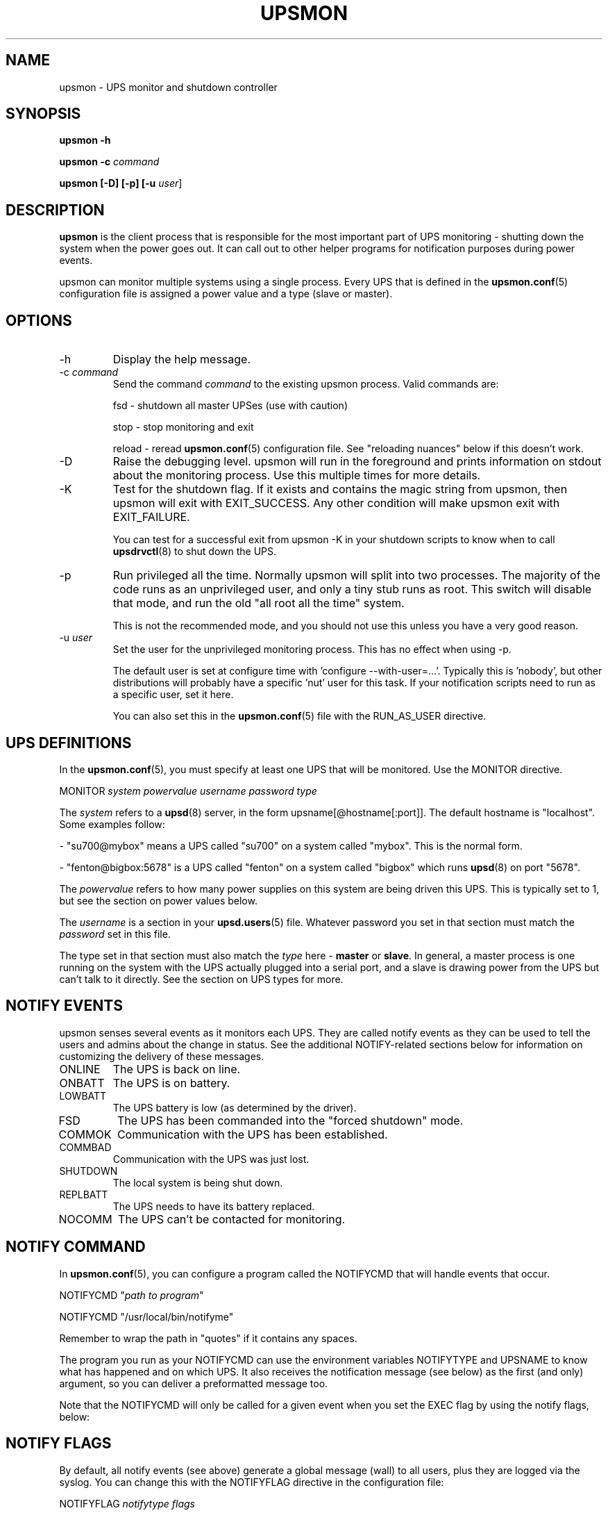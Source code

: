 .TH UPSMON 8 "Mon Jan 22 2007" "" "Network UPS Tools (NUT)" 
.SH NAME
upsmon \- UPS monitor and shutdown controller
.SH SYNOPSIS
.B upsmon \-h

.B upsmon \-c \fIcommand\fR

.B upsmon [\-D] [\-p] [\-u \fIuser\fR]

.SH DESCRIPTION

.B upsmon
is the client process that is responsible for the most important part of
UPS monitoring \(hy shutting down the system when the power goes out.  It
can call out to other helper programs for notification purposes during
power events.

upsmon can monitor multiple systems using a single process.  Every UPS
that is defined in the \fBupsmon.conf\fR(5) configuration file is assigned
a power value and a type (slave or master).  

.SH OPTIONS

.IP \-h
Display the help message.

.IP "\-c \fIcommand\fR"
Send the command \fIcommand\fR to the existing upsmon process.  Valid
commands are:

fsd \(hy shutdown all master UPSes (use with caution)

stop \(hy stop monitoring and exit

reload \(hy reread \fBupsmon.conf\fR(5) configuration file.  See
"reloading nuances" below if this doesn't work.

.IP \-D
Raise the debugging level.  upsmon will run in the foreground and prints
information on stdout about the monitoring process.  Use this multiple
times for more details.

.IP \-K
Test for the shutdown flag.  If it exists and contains the magic string
from upsmon, then upsmon will exit with EXIT_SUCCESS.  Any other condition
will make upsmon exit with EXIT_FAILURE.  

You can test for a successful exit from upsmon \-K in your shutdown
scripts to know when to call \fBupsdrvctl\fR(8) to shut down the UPS.

.IP \-p
Run privileged all the time.  Normally upsmon will split into two
processes.  The majority of the code runs as an unprivileged user, and
only a tiny stub runs as root.  This switch will disable that mode, and
run the old "all root all the time" system.

This is not the recommended mode, and you should not use this unless you
have a very good reason.

.IP "\-u \fIuser\fR"
Set the user for the unprivileged monitoring process.  This has no effect
when using \-p.
.IP
The default user is set at configure time with 'configure
\-\-with\-user=...'.  Typically this is 'nobody', but other distributions
will probably have a specific 'nut' user for this task.  If your
notification scripts need to run as a specific user, set it here.
.IP
You can also set this in the \fBupsmon.conf\fR(5) file with the
RUN_AS_USER directive.

.SH UPS DEFINITIONS

In the \fBupsmon.conf\fR(5), you must specify at least one UPS that will
be monitored.  Use the MONITOR directive.

	MONITOR \fIsystem\fR \fIpowervalue\fR \fIusername\fR
\fIpassword\fR \fItype\fR

The \fIsystem\fR refers to a \fBupsd\fR(8) server, in the form
upsname[@hostname[:port]].  The default hostname is "localhost".  Some
examples follow:

 \(hy "su700@mybox" means a UPS called "su700" on a system called "mybox".
This is the normal form.

 \(hy "fenton@bigbox:5678" is a UPS called "fenton" on a system called 
"bigbox" which runs \fBupsd\fR(8) on port "5678".

The \fIpowervalue\fR refers to how many power supplies on this system are
being driven this UPS.  This is typically set to 1, but see the section
on power values below.

The \fIusername\fR is a section in your \fBupsd.users\fR(5) file.
Whatever password you set in that section must match the \fIpassword\fR
set in this file.  

The type set in that section must also match the \fItype\fR here \(hy
\fBmaster\fR or \fBslave\fR.  In general, a master process is one
running on the system with the UPS actually plugged into a serial
port, and a slave is drawing power from the UPS but can't talk to it
directly.  See the section on UPS types for more.

.SH NOTIFY EVENTS

upsmon senses several events as it monitors each UPS.  They are called
notify events as they can be used to tell the users and admins about the
change in status.  See the additional NOTIFY\(hyrelated sections below for
information on customizing the delivery of these messages.

.IP ONLINE
The UPS is back on line.

.IP ONBATT
The UPS is on battery.

.IP LOWBATT
The UPS battery is low (as determined by the driver).

.IP FSD
The UPS has been commanded into the "forced shutdown" mode.

.IP COMMOK
Communication with the UPS has been established.

.IP COMMBAD
Communication with the UPS was just lost.

.IP SHUTDOWN
The local system is being shut down.

.IP REPLBATT
The UPS needs to have its battery replaced.

.IP NOCOMM
The UPS can't be contacted for monitoring.

.SH NOTIFY COMMAND

In \fBupsmon.conf\fR(5), you can configure a program called the NOTIFYCMD
that will handle events that occur.  

	NOTIFYCMD "\fIpath to program\fR"

	NOTIFYCMD "/usr/local/bin/notifyme"

Remember to wrap the path in "quotes" if it contains any spaces.

The program you run as your NOTIFYCMD can use the environment variables
NOTIFYTYPE and UPSNAME to know what has happened and on which UPS.  It
also receives the notification message (see below) as the first (and
only) argument, so you can deliver a preformatted message too.

Note that the NOTIFYCMD will only be called for a given event when you set
the EXEC flag by using the notify flags, below:

.SH NOTIFY FLAGS

By default, all notify events (see above) generate a global message
(wall) to all users, plus they are logged via the syslog.  You can change
this with the NOTIFYFLAG directive in the configuration file:

	NOTIFYFLAG \fInotifytype\fR \fIflags\fR

	Examples:

	NOTIFYFLAG ONLINE SYSLOG

	NOTIFYFLAG ONBATT SYSLOG+WALL

	NOTIFYFLAG LOWBATT SYSLOG+WALL+EXEC

The flags that can be set on a given notify event are:

.IP SYSLOG
Write this message to the syslog.

.IP WALL
Send this message to all users on the system via 'wall'.

.IP EXEC
Execute the NOTIFYCMD.

.IP IGNORE
Don't do anything.  If you use this, don't use any of the other flags.
.P
You can mix these flags.  "SYSLOG+WALL+EXEC" does all three for a given
event.

.SH NOTIFY MESSAGES

upsmon comes with default messages for each of the NOTIFY events.  These
can be changed with the NOTIFYMSG directive.

	NOTIFYMSG \fItype\fR "\fImessage\fR"

	Examples:

	NOTIFYMSG ONLINE "UPS %s is getting line power"

	NOTIFYMSG ONBATT "Someone pulled the plug on %s"

The first instance of %s is replaced with the identifier of the UPS that
generated the event.  These messages are used when sending walls to the
users directly from upsmon, and are also passed to the NOTIFYCMD.

.SH POWER VALUES

The "current overall power value" is the sum of all UPSes that are
currently able to supply power to the system hosting upsmon.  Any
UPS that is either on line or just on battery contributes to this
number.  If a UPS is critical (on battery and low battery) or has been
put into "forced shutdown" mode, it no longer contributes.

A "power value" on a MONITOR line in the config file is the number of
power supplies that the UPS runs on the current system.  

	MONITOR \fIupsname\fR \fIpowervalue\fR \fIusername\fR \fIpassword\fR \fItype\fR

Normally, you only have one power supply, so it will be set to 1.  

	MONITOR myups@myhost 1 username mypassword master

On a large server with redundant power supplies, the power value for a UPS
may be greater than 1.  You may also have more than one of them defined.

	MONITOR ups\-alpha@myhost 2 username mypassword master

	MONITOR ups\-beta@myhost 2 username mypassword master

You can also set the power value for a UPS to 0 if it does not supply any
power to that system.  This is generally used when you want to use the
upsmon notification features for a UPS even though it's not actually
running the system that hosts upsmon.  Don't set this to "master" unless
you really want to power this UPS off when this instance of upsmon needs
to shut down for its own reasons.

	MONITOR faraway@anotherbox 0 username mypassword slave

The "minimum power value" is the number of power supplies that must be
receiving power in order to keep the computer running.  

	MINSUPPLIES \fIvalue\fR

Typical PCs only have 1, so most users will leave this at the default. 

	MINSUPPLIES 1

If you have a server or similar system with redundant power, then this
value will usually be set higher.  One that requires three power supplies
to be running at all times would simply set it to 3.

	MINSUPPLIES 3

When the current overall power value drops below the minimum power value,
upsmon starts the shutdown sequence.  This design allows you to lose some
of your power supplies in a redundant power environment without bringing
down the entire system while still working properly for smaller systems.

.SH UPS TYPES

upsmon and \fBupsd\fR(8) don't always run on the same system.  When they
do, any UPSes that are directly attached to the upsmon host should be
monitored in "master" mode.  This makes upsmon take charge of that
equipment, and it will wait for slaves to disconnect before shutting
down the local system.  This allows the distant systems (monitoring over
the network) to shut down cleanly before \fBupsdrvctl shutdown\fR runs
and turns them all off.

When upsmon runs as a slave, it is relying on the distant system to tell
it about the state of the UPS.  When that UPS goes critical (on battery
and low battery), it immediately invokes the local shutdown command.  This
needs to happen quickly.  Once it disconnects from the distant
\fBupsd\fR(8) server, the master upsmon will start its own shutdown
process.  Your slaves must all shut down before the master turns off the
power or filesystem damage may result.

upsmon deals with slaves that get wedged, hang, or otherwise fail to 
disconnect from \fBupsd\fR(8) in a timely manner with the HOSTSYNC
timer.  During a shutdown situation, the master upsmon will give up after
this interval and it will shut down anyway.  This keeps the master from
sitting there forever (which would endanger that host) if a slave should
break somehow.  This defaults to 15 seconds.

If your master system is shutting down too quickly, set the FINALDELAY
interval to something greater than the default 15 seconds.  Don't set
this too high, or your UPS battery may run out of power before the
master upsmon process shuts down that system.

.SH TIMED SHUTDOWNS

For those rare situations where the shutdown process can't be completed
between the time that low battery is signalled and the UPS actually powers
off the load, use the \fBupssched\fR(8) helper program.  You can use it
along with upsmon to schedule a shutdown based on the "on battery" event.
upssched can then come back to upsmon to initiate the shutdown once it's
run on battery too long.

This can be complicated and messy, so stick to the default critical UPS
handling if you can.

.SH REDUNDANT POWER SUPPLIES

If you have more than one power supply for redundant power, you may also
have more than one UPS feeding your computer.  upsmon can handle this.  Be
sure to set the UPS power values appropriately and the MINSUPPLIES value
high enough so that it keeps running until it really does need to shut
down.

For example, the HP NetServer LH4 by default has 3 power supplies
installed, with one bay empty.  It has two power cords, one per side of
the box.  This means that one power cord powers two power supply bays,
and that you can only have two UPSes supplying power.

Connect UPS "alpha" to the cord feeding two power supplies, and UPS
"beta" to the cord that feeds the third and the empty slot.  Define alpha
as a powervalue of 2, and beta as a powervalue of 1.  Set the MINSUPPLIES
to 2.

When alpha goes on battery, your current overall power value will stay
at 3, as it's still supplying power.  However, once it goes critical (on
battery and low battery), it will stop contributing to the current overall
power value.  That means the value will be 1 (beta alone), which is less
than 2.  That is insufficient to run the system, and upsmon will invoke
the shutdown sequence.

However, if beta goes critical, subtracting its contribution will take the
current overall value from 3 to 2.  This is just high enough to satisfy
the minimum, so the system will continue running as before.  If beta
returns later, it will be re\(hyadded and the current value will go back to
3.  This allows you to swap out UPSes, change a power configuration, or
whatever, as long as you maintain the minimum power value at all times.

.SH MIXED OPERATIONS

Besides being able to monitor multiple UPSes, upsmon can also monitor them
as different roles.  If you have a system with multiple power supplies
serviced by separate UPS batteries, it's possible to be a master on one
and a slave on the other.  This usually happens when you run out of serial
ports and need to do the monitoring through another system nearby.

This is also complicated, especially when it comes time to power down a
UPS that has gone critical but doesn't supply the local system.  You can
do this with some scripting magic in your notify command script, but it's
beyond the scope of this manual.

.SH FORCED SHUTDOWNS

When upsmon is forced to bring down the local system, it sets the
"FSD" (forced shutdown) flag on any UPSes that it is running in master
mode.  This is used to synchronize slaves in the event that a master UPS
that is otherwise OK needs to be brought down due to some pressing event
on the master.

You can manually invoke this mode on the master upsmon by starting another
copy with '\-c fsd'.  This is useful when you want to initiate a shutdown
before the critical stage through some external means, such as
\fBupssched\fR(8).

.SH DEAD UPSES

In the event that upsmon can't reach \fBupsd\fR(8), it declares that UPS
"dead" after some interval controlled by DEADTIME in the
\fBupsmon.conf\fR(5).  If this happens while that UPS was last known to be
on battery, it is assumed to have gone critical and no longer contributes
to the overall power value.

upsmon will alert you to a UPS that can't be contacted for monitoring
with a "NOCOMM" notifier by default every 300 seconds.  This can be
changed with the NOCOMMWARNTIME setting.

.SH RELOADING NUANCES

upsmon usually gives up root powers for the process that does most of
the work, including handling signals like SIGHUP to reload the configuration
file.  This means your \fBupsmon.conf\fR(8) file must be readable by
the non\(hyroot account that upsmon switches to.

If you want reloads to work, upsmon must run as some user that has
permissions to read the configuration file.  I recommend making a new
user just for this purpose, as making the file readable by "nobody"
(the default user) would be a bad idea.

See the RUN_AS_USER section in \fBupsmon.conf\fR(8) for more on this topic.

Additionally, you can't change the SHUTDOWNCMD or POWERDOWNFLAG
definitions with a reload due to the split\(hyprocess model.  If you change
those values, you \fBmust\fR stop upsmon and start it back up.  upsmon
will warn you in the syslog if you make changes to either of those
values during a reload.

.SH SIMULATING POWER FAILURES

To test a synchronized shutdown without pulling the plug on your UPS(es),
you need only set the forced shutdown (FSD) flag on them.  You can do this
by calling upsmon again to set the flag \(hy i.e.:

	upsmon \-c fsd

After that, the master and the slaves will do their usual shutdown sequence
as if the battery had gone critical.  This is much easier on your UPS
equipment, and it beats crawling under a desk to find the plug.

.SH FILES

\fBupsmon.conf\fR(5)

.SH SEE ALSO

.SS Server:
\fBupsd\fR(8)

.SS Clients:
\fBupsc\fR(8), \fBupscmd\fR(8),
\fBupsrw\fR(8), \fBupsmon\fR(8)

.SS CGI programs:
\fBupsset.cgi\fR(8), \fBupsstats.cgi\fR(8), \fBupsimage.cgi\fR(8)

.SS Internet resources:
The NUT (Network UPS Tools) home page: http://www.networkupstools.org/
